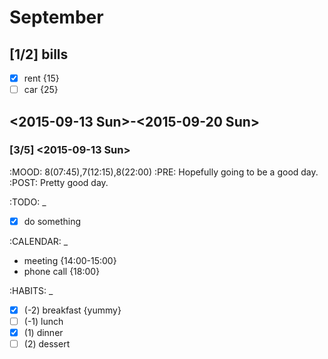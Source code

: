 * September
** [1/2] bills
  - [X] rent {15}
  - [ ] car {25}

** <2015-09-13 Sun>-<2015-09-20 Sun>
*** [3/5] <2015-09-13 Sun>
:MOOD: 8(07:45),7(12:15),8(22:00)
:PRE: Hopefully going to be a good day.
:POST: Pretty good day.

:TODO: _
  - [X] do something
:CALENDAR: _
  - meeting {14:00-15:00}
  - phone call {18:00}
:HABITS: _
  - [X] (-2) breakfast {yummy}
  - [ ] (-1) lunch
  - [X] (1) dinner
  - [ ] (2) dessert
